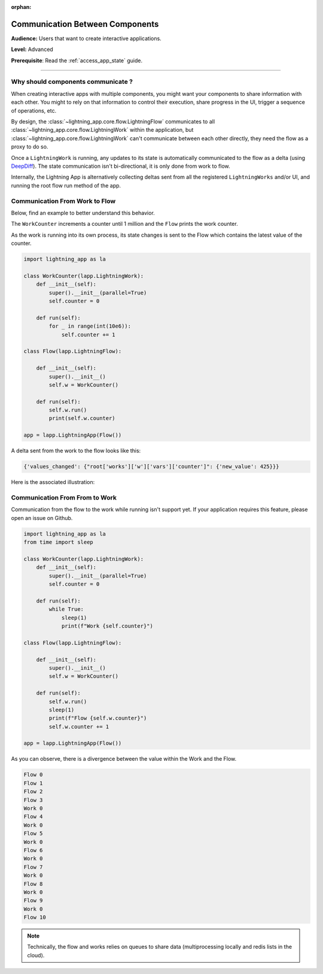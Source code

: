 :orphan:

################################
Communication Between Components
################################

**Audience:** Users that want to create interactive applications.

**Level:** Advanced

**Prerequisite**: Read the :ref:`access_app_state` guide.

----

***********************************
Why should components communicate ?
***********************************

When creating interactive apps with multiple components, you might want your components to share information with each other. You might to rely on that information to control their execution, share progress in the UI, trigger a sequence of operations, etc.

By design, the :class:`~lightning_app.core.flow.LightningFlow` communicates to all :class:`~lightning_app.core.flow.LightningWork` within the application, but :class:`~lightning_app.core.flow.LightningWork` can't communicate between each other directly, they need the flow as a proxy to do so.

Once a ``LightningWork`` is running, any updates to its state is automatically communicated to the flow as a delta (using `DeepDiff <https://github.com/seperman/deepdiff>`_). The state communication isn't bi-directional, it is only done from work to flow.

Internally, the Lightning App is alternatively collecting deltas sent from all the registered ``LightningWorks`` and/or UI, and running the root flow run method of the app.

*******************************
Communication From Work to Flow
*******************************

Below, find an example to better understand this behavior.

The ``WorkCounter`` increments a counter until 1 million and the ``Flow`` prints the work counter.

As the work is running into its own process, its state changes is sent to the Flow which contains the latest value of the counter.

.. code-block:: python

    import lightning_app as la

    class WorkCounter(lapp.LightningWork):
        def __init__(self):
            super().__init__(parallel=True)
            self.counter = 0

        def run(self):
            for _ in range(int(10e6)):
                self.counter += 1

    class Flow(lapp.LightningFlow):

        def __init__(self):
            super().__init__()
            self.w = WorkCounter()

        def run(self):
            self.w.run()
            print(self.w.counter)

    app = lapp.LightningApp(Flow())


A delta sent from the work to the flow looks like this:

.. code-block:: python

    {'values_changed': {"root['works']['w']['vars']['counter']": {'new_value': 425}}}

Here is the associated illustration:

.. figure:: https://pl-flash-data.s3.amazonaws.com/assets_lightning/deltas.gif
    :alt: Mechanism showing how delta are sent.
    :width: 100 %


*******************************
Communication From From to Work
*******************************

Communication from the flow to the work while running isn't support yet. If your application requires this feature, please open an issue on Github.

.. code-block:: python

    import lightning_app as la
    from time import sleep

    class WorkCounter(lapp.LightningWork):
        def __init__(self):
            super().__init__(parallel=True)
            self.counter = 0

        def run(self):
            while True:
                sleep(1)
                print(f"Work {self.counter}")

    class Flow(lapp.LightningFlow):

        def __init__(self):
            super().__init__()
            self.w = WorkCounter()

        def run(self):
            self.w.run()
            sleep(1)
            print(f"Flow {self.w.counter}")
            self.w.counter += 1

    app = lapp.LightningApp(Flow())

As you can observe, there is a divergence between the value within the Work and the Flow.

.. code-block:: console

    Flow 0
    Flow 1
    Flow 2
    Flow 3
    Work 0
    Flow 4
    Work 0
    Flow 5
    Work 0
    Flow 6
    Work 0
    Flow 7
    Work 0
    Flow 8
    Work 0
    Flow 9
    Work 0
    Flow 10

.. note:: Technically, the flow and works relies on queues to share data (multiprocessing locally and redis lists in the cloud).
